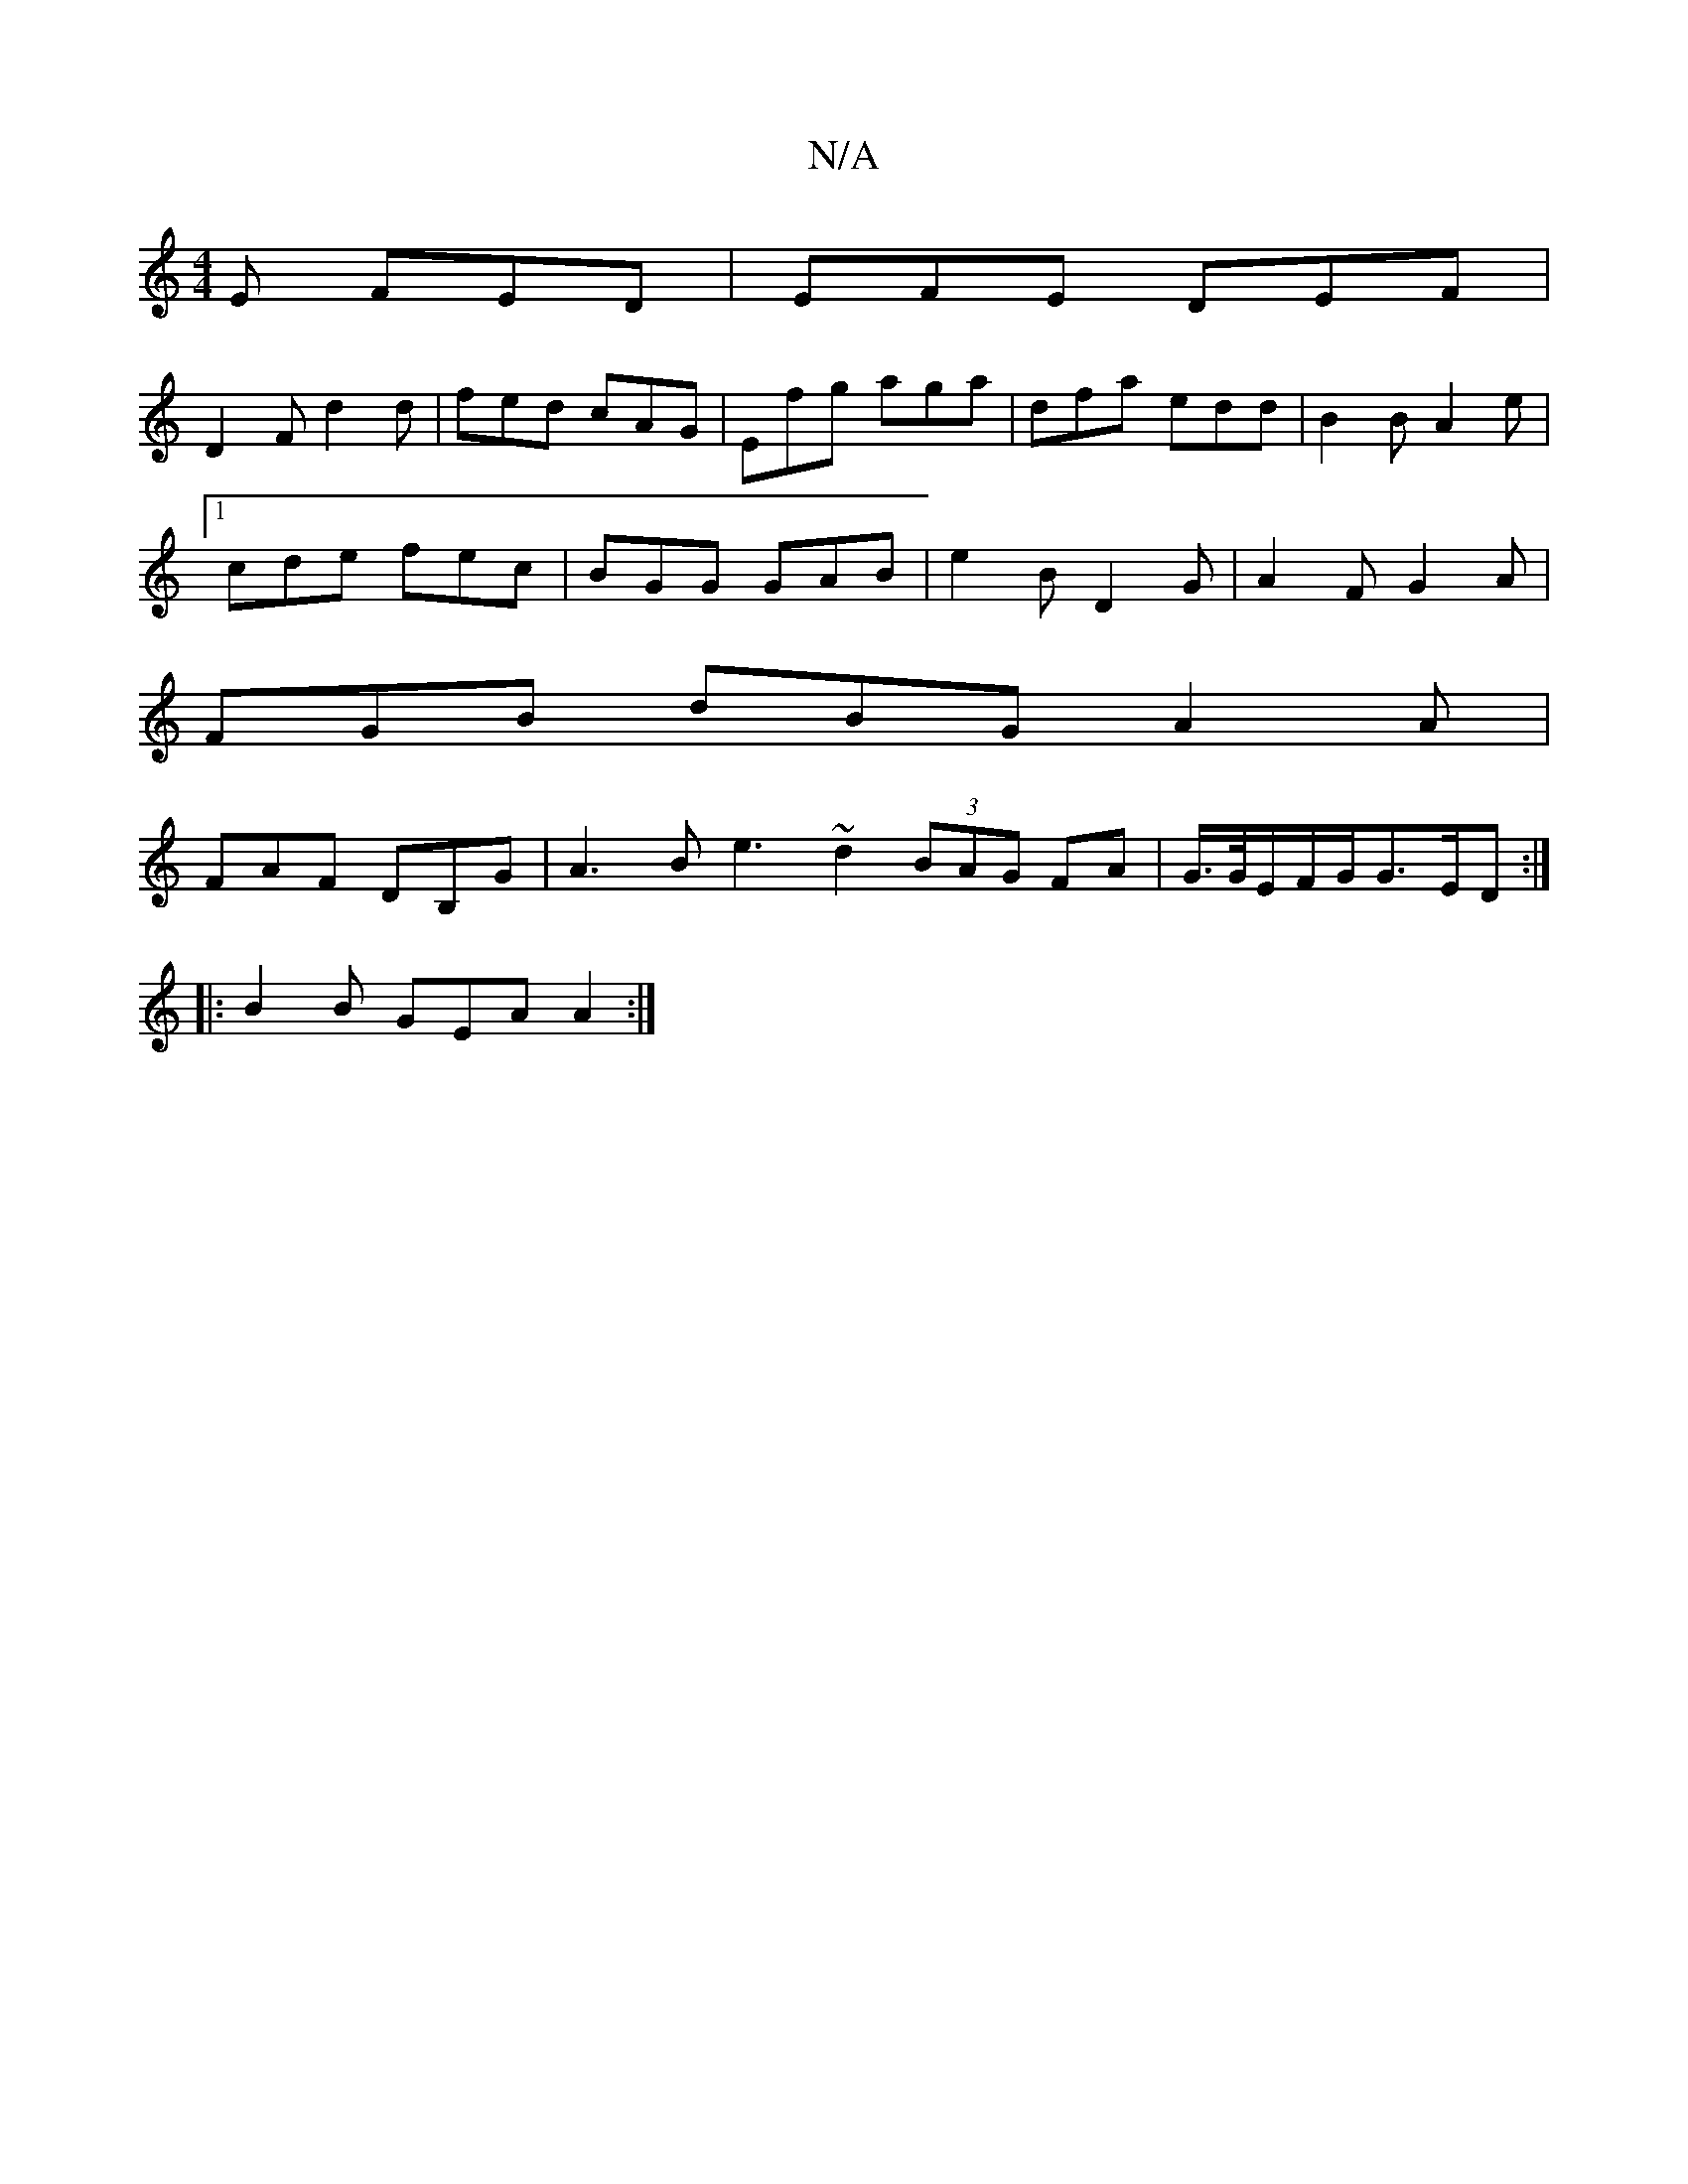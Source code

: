X:1
T:N/A
M:4/4
R:N/A
K:Cmajor
2E FED|EFE DEF |
D2 F d2d | fed cAG | Efg aga | dfa edd | B2B A2 e |
[1 cde fec | BGG GAB | e2 B D2 G | A2 F G2A |
FGB dBG A2A |
FAF DB,G|A3B e3 ~d2 (3BAG FA|G3/4G/4E/2F/2G/2G3/2E/2D:|
|:B2B GEA A2:|
